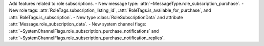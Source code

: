 Add features related to role subscriptions.
- New message type: :attr:`~MessageType.role_subscription_purchase`.
- New role tags: :attr:`RoleTags.subscription_listing_id`, :attr:`RoleTags.is_available_for_purchase`, and :attr:`RoleTags.is_subscription`.
- New type :class:`RoleSubscriptionData` and attribute :attr:`Message.role_subscription_data`.
- New system channel flags: :attr:`~SystemChannelFlags.role_subscription_purchase_notifications` and :attr:`~SystemChannelFlags.role_subscription_purchase_notification_replies`.
